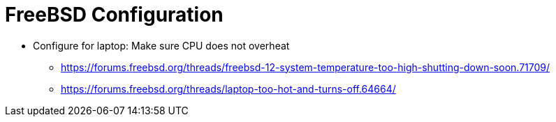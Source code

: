= FreeBSD Configuration

* Configure for laptop: Make sure CPU does not overheat
** https://forums.freebsd.org/threads/freebsd-12-system-temperature-too-high-shutting-down-soon.71709/
** https://forums.freebsd.org/threads/laptop-too-hot-and-turns-off.64664/

